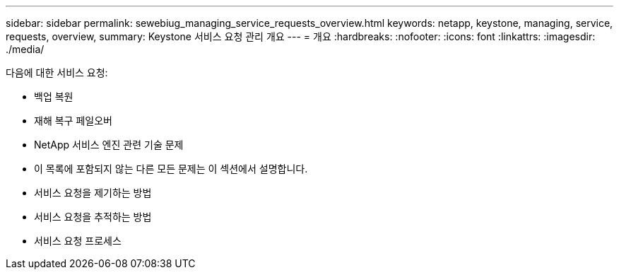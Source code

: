 ---
sidebar: sidebar 
permalink: sewebiug_managing_service_requests_overview.html 
keywords: netapp, keystone, managing, service, requests, overview, 
summary: Keystone 서비스 요청 관리 개요 
---
= 개요
:hardbreaks:
:nofooter: 
:icons: font
:linkattrs: 
:imagesdir: ./media/


[role="lead"]
다음에 대한 서비스 요청:

* 백업 복원
* 재해 복구 페일오버
* NetApp 서비스 엔진 관련 기술 문제
* 이 목록에 포함되지 않는 다른 모든 문제는 이 섹션에서 설명합니다.
* 서비스 요청을 제기하는 방법
* 서비스 요청을 추적하는 방법
* 서비스 요청 프로세스

